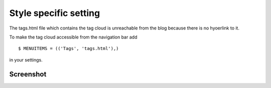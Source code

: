 Style specific setting
======================

The tags.html file which contains the tag cloud is unreachable from the blog because there is no hyoerlink to it.

To make the tag cloud accessible from the navigation bar add ::

    $ MENUITEMS = (('Tags', 'tags.html'),)

in your settings.

Screenshot
----------

.. image:: screenshot.png
   :alt: Screenshot of the theme
